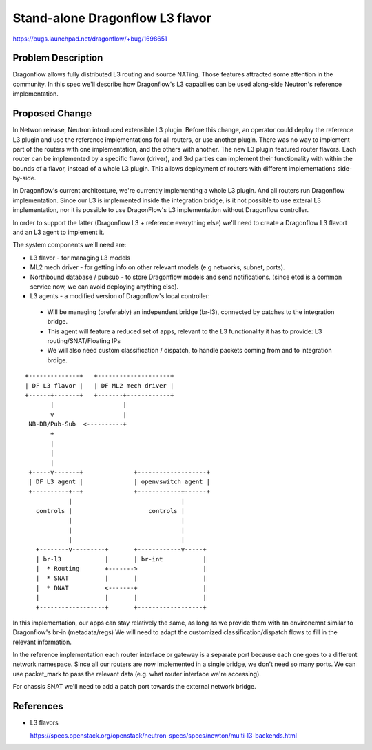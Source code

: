 ..
 This work is licensed under a Creative Commons Attribution 3.0 Unported
 License.

 http://creativecommons.org/licenses/by/3.0/legalcode

================================
Stand-alone Dragonflow L3 flavor
================================

https://bugs.launchpad.net/dragonflow/+bug/1698651

Problem Description
===================

Dragonflow allows fully distributed L3 routing and source NATing. Those
features attracted some attention in the community. In this spec we'll describe
how Dragonflow's L3 capabilies can be used along-side Neutron's reference
implementation.


Proposed Change
===============

In Netwon release, Neutron introduced extensible L3 plugin. Before this change,
an operator could deploy the reference L3 plugin and use the reference
implementations for all routers, or use another plugin. There was no way
to implement part of the routers with one implementation, and the others with
another. The new L3 plugin featured router flavors. Each router can be
implemented by a specific flavor (driver), and 3rd parties can implement their
functionality with within the bounds of a flavor, instead of a whole L3 plugin.
This allows deployment of routers with different implementations side-by-side.

In Dragonflow's current architecture, we're currently implementing a whole L3
plugin. And all routers run Dragonflow implementation. Since our L3 is
implemented inside the integration bridge, is it not possible to use exteral L3
implementation, nor it is possible to use DragonFlow's L3 implementation
without Dragonflow controller.

In order to support the latter (Dragonflow L3 + reference everything else)
we'll need to create a Dragonflow L3 flavort and an L3 agent to implement it.


The system components we'll need are:

* L3 flavor - for managing L3 models
* ML2 mech driver - for getting info on other relevant models (e.g networks,
  subnet, ports).
* Northbound database / pubsub - to store Dragonflow models and send
  notifications. (since etcd is a common service now, we can avoid deploying
  anything else).
* L3 agents - a modified version of Dragonflow's local controller:

 * Will be managing (preferably) an independent bridge (br-l3), connected by
   patches to the integration bridge.
 * This agent will feature a reduced set of apps, relevant to the L3
   functionality it has to provide: L3 routing/SNAT/Floating IPs
 * We will also need custom classification / dispatch, to handle packets coming
   from and to integration brdige.

::

 +--------------+   +--------------------+
 | DF L3 flavor |   | DF ML2 mech driver |
 +------+-------+   +-------+------------+
        |                   |
        v                   |
  NB-DB/Pub-Sub  <----------+
        +
        |
        |
        |
  +-----v-------+              +-------------------+
  | DF L3 agent |              | openvswitch agent |
  +----------+--+              +------------+------+
             |                              |
    controls |                     controls |
             |                              |
             |                              |
             |                              |
    +--------v---------+       +------------v-----+
    | br-l3            |       | br-int           |
    |  * Routing       +------->                  |
    |  * SNAT          |       |                  |
    |  * DNAT          <-------+                  |
    |                  |       |                  |
    +------------------+       +------------------+


In this implementation, our apps can stay relatively the same, as long as we
provide them with an environemnt similar to Dragonflow's br-in (metadata/regs)
We will need to adapt the customized classification/dispatch flows to fill in
the relevant information.

In the reference implementation each router interface or gateway is a separate
port because each one goes to a different network namespace. Since all our
routers are now implemented in a single bridge, we don't need so many ports.
We can use packet_mark to pass the relevant data (e.g. what router interface
we're accessing).

For chassis SNAT we'll need to add a patch port towards the external network
bridge.

References
==========

* L3 flavors

  https://specs.openstack.org/openstack/neutron-specs/specs/newton/multi-l3-backends.html

